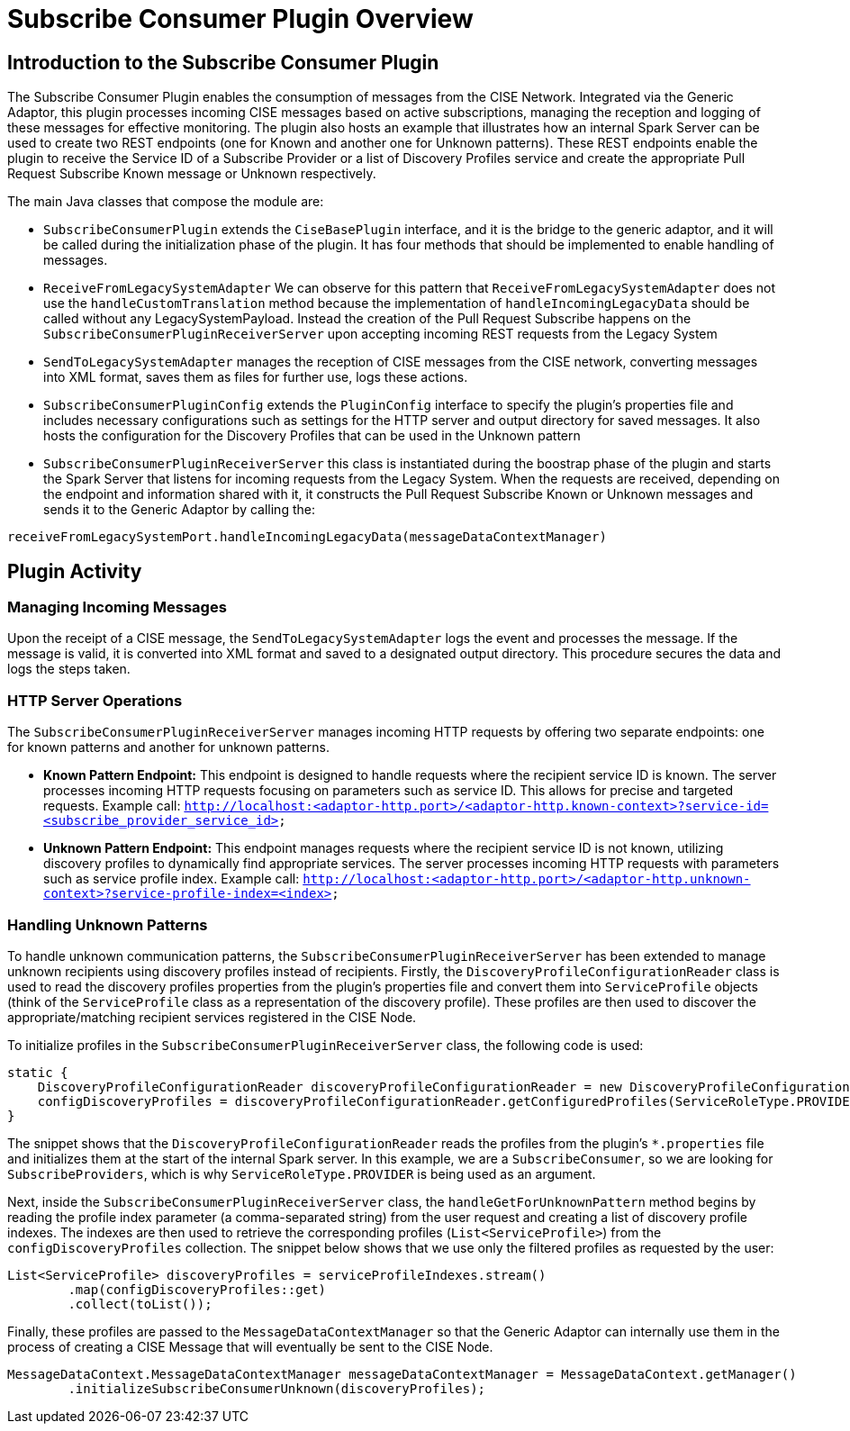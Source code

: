 = Subscribe Consumer Plugin Overview

== Introduction to the Subscribe Consumer Plugin

The Subscribe Consumer Plugin enables the consumption of messages from the CISE Network. Integrated via the Generic Adaptor, this plugin processes incoming CISE messages based on active subscriptions, managing the reception and logging of these messages for effective monitoring. The plugin also hosts an example that illustrates how an internal Spark Server can be used to create two REST endpoints (one for Known and another one for Unknown patterns). These REST endpoints enable the plugin to receive the Service ID of a Subscribe Provider or a list of Discovery Profiles service and create the appropriate Pull Request Subscribe Known message or Unknown respectively.

The main Java classes that compose the module are:

- `SubscribeConsumerPlugin` extends the `CiseBasePlugin` interface, and it is the bridge to the generic adaptor, and it will be called during the initialization phase of the plugin. It has four methods that should be implemented to enable handling of messages.

- `ReceiveFromLegacySystemAdapter`  We can observe for this pattern that `ReceiveFromLegacySystemAdapter` does not use the `handleCustomTranslation` method because the implementation of `handleIncomingLegacyData` should be called without any LegacySystemPayload. Instead the creation of the Pull Request Subscribe happens on the `SubscribeConsumerPluginReceiverServer` upon accepting incoming REST requests from the Legacy System

- `SendToLegacySystemAdapter` manages the reception of CISE messages from the CISE network, converting messages into XML format, saves them as files for further use, logs these actions.

- `SubscribeConsumerPluginConfig` extends the `PluginConfig` interface to specify the plugin's properties file and includes necessary configurations such as settings for the HTTP server and output directory for saved messages. It also hosts the configuration for the Discovery Profiles that can be used in the Unknown pattern

- `SubscribeConsumerPluginReceiverServer` this class is instantiated during the boostrap phase of the plugin and starts the Spark Server that listens for incoming requests from the Legacy System. When the requests are received, depending on the endpoint and information shared with it, it constructs the Pull Request Subscribe Known or Unknown messages and sends it to the Generic Adaptor by calling the:
[source,java]
----
receiveFromLegacySystemPort.handleIncomingLegacyData(messageDataContextManager)
----

== Plugin Activity

=== Managing Incoming Messages

Upon the receipt of a CISE message, the `SendToLegacySystemAdapter` logs the event and processes the message. If the message is valid, it is converted into XML format and saved to a designated output directory. This procedure secures the data and logs the steps taken.

=== HTTP Server Operations
The `SubscribeConsumerPluginReceiverServer` manages incoming HTTP requests by offering two separate endpoints: one for known patterns and another for unknown patterns.

- **Known Pattern Endpoint:** This endpoint is designed to handle requests where the recipient service ID is known. The server processes incoming HTTP requests focusing on parameters such as service ID. This allows for precise and targeted requests. Example call:
`http://localhost:<adaptor-http.port>/<adaptor-http.known-context>?service-id=<subscribe_provider_service_id>`

- **Unknown Pattern Endpoint:** This endpoint manages requests where the recipient service ID is not known, utilizing discovery profiles to dynamically find appropriate services. The server processes incoming HTTP requests with parameters such as service profile index. Example call:
`http://localhost:<adaptor-http.port>/<adaptor-http.unknown-context>?service-profile-index=<index>`

=== Handling Unknown Patterns
To handle unknown communication patterns, the `SubscribeConsumerPluginReceiverServer` has been extended to manage unknown recipients using discovery profiles instead of recipients. Firstly, the `DiscoveryProfileConfigurationReader` class is used to read the discovery profiles properties from the plugin’s properties file and convert them into `ServiceProfile` objects (think of the `ServiceProfile` class as a representation of the discovery profile). These profiles are then used to discover the appropriate/matching recipient services registered in the CISE Node.

To initialize profiles in the `SubscribeConsumerPluginReceiverServer` class, the following code is used:

[source,java]
----
static {
    DiscoveryProfileConfigurationReader discoveryProfileConfigurationReader = new DiscoveryProfileConfigurationReader();
    configDiscoveryProfiles = discoveryProfileConfigurationReader.getConfiguredProfiles(ServiceRoleType.PROVIDER);
}
----

The snippet shows that the `DiscoveryProfileConfigurationReader` reads the profiles from the plugin's `*.properties` file and initializes them at the start of the internal Spark server. In this example, we are a `SubscribeConsumer`, so we are looking for `SubscribeProviders`, which is why `ServiceRoleType.PROVIDER` is being used as an argument.

Next, inside the `SubscribeConsumerPluginReceiverServer` class, the `handleGetForUnknownPattern` method begins by reading the profile index parameter (a comma-separated string) from the user request and creating a list of discovery profile indexes. The indexes are then used to retrieve the corresponding profiles (`List<ServiceProfile>`) from the `configDiscoveryProfiles` collection. The snippet below shows that we use only the filtered profiles as requested by the user:

[source,java]
----
List<ServiceProfile> discoveryProfiles = serviceProfileIndexes.stream()
        .map(configDiscoveryProfiles::get)
        .collect(toList());
----

Finally, these profiles are passed to the `MessageDataContextManager` so that the Generic Adaptor can internally use them in the process of creating a CISE Message that will eventually be sent to the CISE Node.

[source,java]
----
MessageDataContext.MessageDataContextManager messageDataContextManager = MessageDataContext.getManager()
        .initializeSubscribeConsumerUnknown(discoveryProfiles);
----
